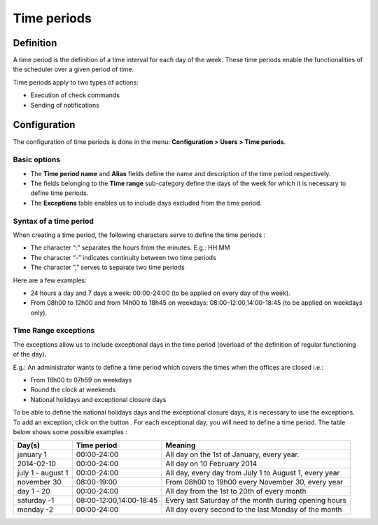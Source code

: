 ============
Time periods
============

********** 
Definition
**********

A time period is the definition of a time interval for each day of the week. These time periods enable the functionalities of the scheduler over a given period of time.

Time periods apply to two types of actions:

* Execution of  check commands
* Sending of notifications

*************
Configuration
*************

The configuration of time periods is done in the menu: **Configuration > Users > Time periods**.

Basic options 
=============

* The **Time period name** and **Alias** fields define the name and description of the time period respectively.
* The fields belonging to the **Time range** sub-category define the days of the week for which it is necessary to define time periods.
* The **Exceptions** table enables us to include days excluded from the time period.

Syntax of a time period
=======================

When creating a time period, the following characters serve to define the time periods :

* The character “:” separates the hours from the minutes. E.g.: HH:MM
* The character “-” indicates continuity between two time periods
* The character ”,” serves to separate two time periods

Here are a few examples:

* 24 hours a day and 7 days a week: 00:00-24:00 (to be applied on every day of the week).
* From 08h00 to 12h00 and from 14h00 to 18h45 on weekdays: 08:00-12:00,14:00-18:45 (to be applied on weekdays only).

.. image :: /images/user/configuration/05timeperiod.png
      :align: center

Time Range exceptions
=====================

The exceptions allow us to include exceptional days in the time period (overload of the definition of regular functioning of the day).

E.g.: An administrator wants to define a time period which covers the times when the offices are closed i.e.:

* From 18h00 to 07h59 on weekdays
* Round the clock at weekends
* National holidays and exceptional closure days

To be able to define the national holidays days and the exceptional closure days, it is necessary to use the exceptions.
To add  an exception, click on the button |navigate_plus|. 
For each exceptional day, you will need to define a time period. The table below shows some possible examples :

+-----------------------+-------------------------+-----------------------------------------------------------------+
|         Day(s)        |       Time period       |                            Meaning                              |
+=======================+=========================+=================================================================+
|     january 1         |       00:00-24:00       |   All day on the 1st of January, every year.                    |
+-----------------------+-------------------------+-----------------------------------------------------------------+
|     2014-02-10        |       00:00-24:00       |   All day on 10 February 2014                                   |
+-----------------------+-------------------------+-----------------------------------------------------------------+
|  july 1 - august 1    |       00:00-24:00       |   All day, every day from July 1 to August 1, every year        |
+-----------------------+-------------------------+-----------------------------------------------------------------+
|     november 30       |       08:00-19:00       |   From 08h00 to 19h00 every November 30, every year             |
+-----------------------+-------------------------+-----------------------------------------------------------------+
|      day 1 - 20       |       00:00-24:00       |   All day from the 1st to 20th of every month                   |
+-----------------------+-------------------------+-----------------------------------------------------------------+
|     saturday -1       | 08:00-12:00,14:00-18:45 |   Every last Saturday of the month during opening hours         |
+-----------------------+-------------------------+-----------------------------------------------------------------+
|     monday -2         |       00:00-24:00       |   All day every second to the last Monday of the month          |
+-----------------------+-------------------------+-----------------------------------------------------------------+

.. |navigate_plus|      image:: /images/navigate_plus.png
